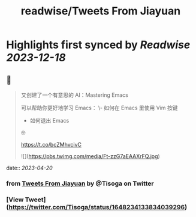 :PROPERTIES:
:title: readwise/Tweets From Jiayuan
:END:

:PROPERTIES:
:author: [[Tisoga on Twitter]]
:full-title: "Tweets From Jiayuan"
:category: [[tweets]]
:url: https://twitter.com/Tisoga
:image-url: https://pbs.twimg.com/profile_images/1735561740136681472/b3-0se7w.jpg
:END:

* Highlights first synced by [[Readwise]] [[2023-12-18]]
** 📌
#+BEGIN_QUOTE
又创建了一个有意思的 AI：Mastering Emacs

可以帮助你更好地学习 Emacs：
\- 如何在 Emacs 里使用 Vim 按键
- 如何退出 Emacs

🤓

https://t.co/bcZMhvcivC 

![](https://pbs.twimg.com/media/Ft-zzG7aEAAXrFQ.jpg) 
#+END_QUOTE
    date:: [[2023-04-20]]
*** from _Tweets From Jiayuan_ by @Tisoga on Twitter
*** [View Tweet](https://twitter.com/Tisoga/status/1648234133834039296)